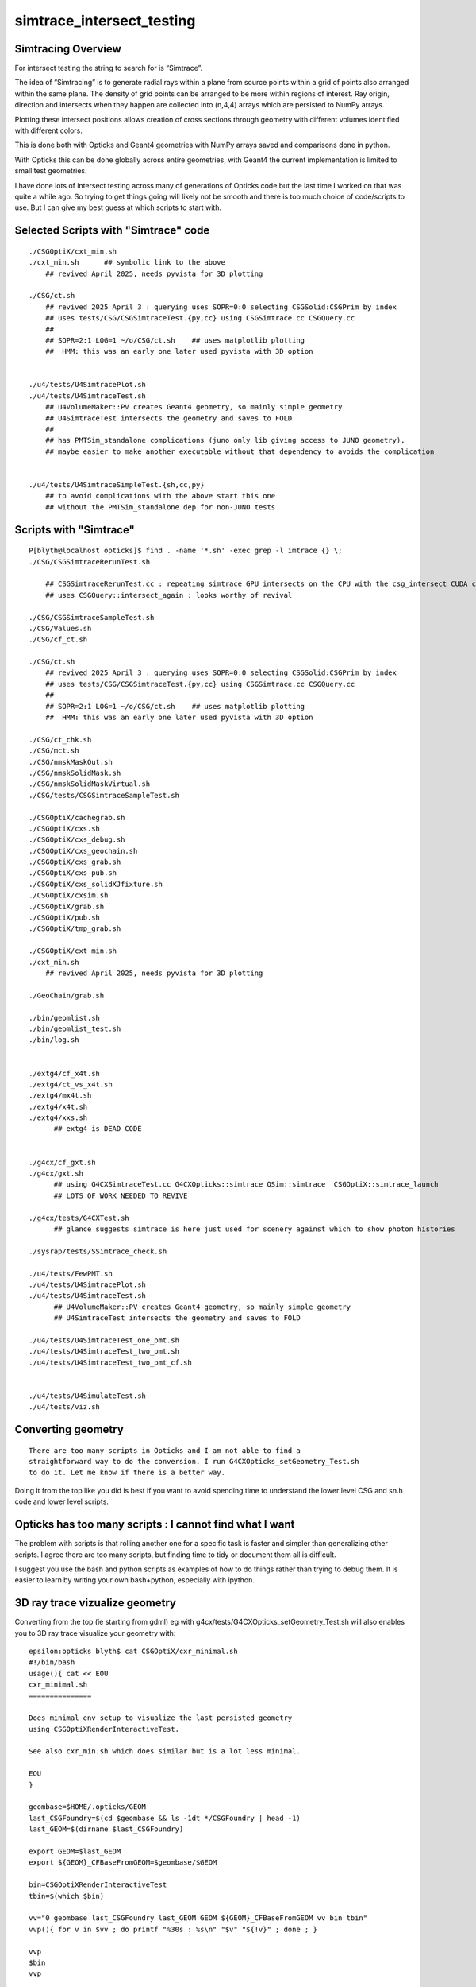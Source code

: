 simtrace_intersect_testing
============================

Simtracing Overview
---------------------

For intersect testing the string to search for is “Simtrace”.

The idea of “Simtracing” is to generate radial rays within a plane
from source points within a grid of points also arranged within
the same plane. The density of grid points can be
arranged to be more within regions of interest.
Ray origin, direction and intersects when they happen
are collected into (n,4,4) arrays which are persisted to NumPy
arrays.

Plotting these intersect positions allows creation of
cross sections through geometry with different volumes identified
with different colors.

This is done both with Opticks and Geant4 geometries with NumPy
arrays saved and comparisons done in python.

With Opticks this can be done globally across entire geometries,
with Geant4 the current implementation is limited to small test
geometries.

I have done lots of intersect testing across many of generations of Opticks
code but the last time I worked on that was quite a while ago.
So trying to get things going will likely not be smooth
and there is too much choice of code/scripts to use.
But I can give my best guess at which scripts to start with.



Selected Scripts with "Simtrace" code
----------------------------------------

::

    ./CSGOptiX/cxt_min.sh
    ./cxt_min.sh      ## symbolic link to the above
        ## revived April 2025, needs pyvista for 3D plotting

    ./CSG/ct.sh
        ## revived 2025 April 3 : querying uses SOPR=0:0 selecting CSGSolid:CSGPrim by index
        ## uses tests/CSG/CSGSimtraceTest.{py,cc} using CSGSimtrace.cc CSGQuery.cc
        ##
        ## SOPR=2:1 LOG=1 ~/o/CSG/ct.sh    ## uses matplotlib plotting
        ##  HMM: this was an early one later used pyvista with 3D option


    ./u4/tests/U4SimtracePlot.sh
    ./u4/tests/U4SimtraceTest.sh
        ## U4VolumeMaker::PV creates Geant4 geometry, so mainly simple geometry
        ## U4SimtraceTest intersects the geometry and saves to FOLD
        ##
        ## has PMTSim_standalone complications (juno only lib giving access to JUNO geometry),
        ## maybe easier to make another executable without that dependency to avoids the complication


    ./u4/tests/U4SimtraceSimpleTest.{sh,cc,py}
        ## to avoid complications with the above start this one 
        ## without the PMTSim_standalone dep for non-JUNO tests



Scripts with "Simtrace"
-------------------------------

::

    P[blyth@localhost opticks]$ find . -name '*.sh' -exec grep -l imtrace {} \;
    ./CSG/CSGSimtraceRerunTest.sh

        ## CSGSimtraceRerunTest.cc : repeating simtrace GPU intersects on the CPU with the csg_intersect CUDA code
        ## uses CSGQuery::intersect_again : looks worthy of revival

    ./CSG/CSGSimtraceSampleTest.sh
    ./CSG/Values.sh
    ./CSG/cf_ct.sh

    ./CSG/ct.sh
        ## revived 2025 April 3 : querying uses SOPR=0:0 selecting CSGSolid:CSGPrim by index
        ## uses tests/CSG/CSGSimtraceTest.{py,cc} using CSGSimtrace.cc CSGQuery.cc
        ##
        ## SOPR=2:1 LOG=1 ~/o/CSG/ct.sh    ## uses matplotlib plotting
        ##  HMM: this was an early one later used pyvista with 3D option

    ./CSG/ct_chk.sh
    ./CSG/mct.sh
    ./CSG/nmskMaskOut.sh
    ./CSG/nmskSolidMask.sh
    ./CSG/nmskSolidMaskVirtual.sh
    ./CSG/tests/CSGSimtraceSampleTest.sh

    ./CSGOptiX/cachegrab.sh
    ./CSGOptiX/cxs.sh
    ./CSGOptiX/cxs_debug.sh
    ./CSGOptiX/cxs_geochain.sh
    ./CSGOptiX/cxs_grab.sh
    ./CSGOptiX/cxs_pub.sh
    ./CSGOptiX/cxs_solidXJfixture.sh
    ./CSGOptiX/cxsim.sh
    ./CSGOptiX/grab.sh
    ./CSGOptiX/pub.sh
    ./CSGOptiX/tmp_grab.sh

    ./CSGOptiX/cxt_min.sh
    ./cxt_min.sh
        ## revived April 2025, needs pyvista for 3D plotting

    ./GeoChain/grab.sh

    ./bin/geomlist.sh
    ./bin/geomlist_test.sh
    ./bin/log.sh


    ./extg4/cf_x4t.sh
    ./extg4/ct_vs_x4t.sh
    ./extg4/mx4t.sh
    ./extg4/x4t.sh
    ./extg4/xxs.sh
          ## extg4 is DEAD CODE


    ./g4cx/cf_gxt.sh
    ./g4cx/gxt.sh
          ## using G4CXSimtraceTest.cc G4CXOpticks::simtrace QSim::simtrace  CSGOptiX::simtrace_launch
          ## LOTS OF WORK NEEDED TO REVIVE

    ./g4cx/tests/G4CXTest.sh
          ## glance suggests simtrace is here just used for scenery against which to show photon histories

    ./sysrap/tests/SSimtrace_check.sh

    ./u4/tests/FewPMT.sh
    ./u4/tests/U4SimtracePlot.sh
    ./u4/tests/U4SimtraceTest.sh
          ## U4VolumeMaker::PV creates Geant4 geometry, so mainly simple geometry
          ## U4SimtraceTest intersects the geometry and saves to FOLD

    ./u4/tests/U4SimtraceTest_one_pmt.sh
    ./u4/tests/U4SimtraceTest_two_pmt.sh
    ./u4/tests/U4SimtraceTest_two_pmt_cf.sh


    ./u4/tests/U4SimulateTest.sh
    ./u4/tests/viz.sh



Converting geometry
---------------------

::

    There are too many scripts in Opticks and I am not able to find a
    straightforward way to do the conversion. I run G4CXOpticks_setGeometry_Test.sh
    to do it. Let me know if there is a better way.

Doing it from the top like you did is best if you want to 
avoid spending time to understand the lower level
CSG and sn.h code and lower level scripts.


Opticks has too many scripts : I cannot find what I want
-----------------------------------------------------------

The problem with scripts is that rolling another one for a 
specific task is faster and simpler than generalizing other 
scripts. I agree there are too many scripts, but finding time to
tidy or document them all is difficult. 

I suggest you use the bash and python scripts as examples
of how to do things rather than trying to debug them. It is
easier to learn by writing your own bash+python, 
especially with ipython.




3D ray trace vizualize geometry
---------------------------------

Converting from the top (ie starting from gdml) eg with g4cx/tests/G4CXOpticks_setGeometry_Test.sh
will also enables you to 3D ray trace visualize your geometry with:: 

    epsilon:opticks blyth$ cat CSGOptiX/cxr_minimal.sh 
    #!/bin/bash
    usage(){ cat << EOU
    cxr_minimal.sh
    ===============

    Does minimal env setup to visualize the last persisted geometry 
    using CSGOptiXRenderInteractiveTest.

    See also cxr_min.sh which does similar but is a lot less minimal.

    EOU
    }

    geombase=$HOME/.opticks/GEOM
    last_CSGFoundry=$(cd $geombase && ls -1dt */CSGFoundry | head -1)
    last_GEOM=$(dirname $last_CSGFoundry)

    export GEOM=$last_GEOM
    export ${GEOM}_CFBaseFromGEOM=$geombase/$GEOM

    bin=CSGOptiXRenderInteractiveTest
    tbin=$(which $bin)

    vv="0 geombase last_CSGFoundry last_GEOM GEOM ${GEOM}_CFBaseFromGEOM vv bin tbin"
    vvp(){ for v in $vv ; do printf "%30s : %s\n" "$v" "${!v}" ; done ; }

    vvp 
    $bin
    vvp


For interactive keys see sysrap/SGLFW.h SGLFW::HELP



Pattern of bash+python comparison scripts
-------------------------------------------

Comparing SEvt event info, including simtrace intersects, between folders 
is the basis for many validations so there are a great many examples across 
both live and dead pkgs. 

The general pattern is for the bash script to define envvars
identifying the folders to compare, eg A_FOLD B_FOLD etc.. 
Usually a “run” argument to the bash script does the intersects
and “ana” 

Which are loaded in python with Fold.Load (or sometimes with sevt.Load)


::

    epsilon:opticks blyth$ opticks-f _FOLD | grep Fold.Load 
    ./CSG/tests/SimtraceRerunTest.py:    t = Fold.Load("$T_FOLD", symbol="t")
    ./sysrap/tests/sreport.py:    fold = Fold.Load("$SREPORT_FOLD", symbol="fold")
    ./sysrap/tests/storch_test_cf.py:    a = Fold.Load("$A_FOLD", symbol="a")
    ./sysrap/tests/storch_test_cf.py:    b = Fold.Load("$B_FOLD", symbol="b")
    ./sysrap/tests/sleak.py:    fold = Fold.Load("$SLEAK_FOLD", symbol="fold")
    ./sysrap/tests/sprof.py:    fold = Fold.Load("$SPROF_FOLD", symbol="fold")
    ./sysrap/tests/sreport_ab.py:    print("[sreport_ab.py:fold = Fold.Load A_SREPORT_FOLD [%s]" % asym ) 
    ./sysrap/tests/sreport_ab.py:    a = Fold.Load("$A_SREPORT_FOLD", symbol=asym )
    ./sysrap/tests/sreport_ab.py:    print("[sreport_ab.py:fold = Fold.Load B_SREPORT_FOLD [%s]" % bsym ) 
    ./sysrap/tests/sreport_ab.py:    b = Fold.Load("$B_SREPORT_FOLD", symbol=bsym )
    ./sysrap/dv.py:    a = Fold.Load("$A_FOLD", symbol="a") if "A_FOLD" in os.environ else None
    ./sysrap/dv.py:    b = Fold.Load("$B_FOLD", symbol="b") if "B_FOLD" in os.environ else None
    ./sysrap/xfold.py:    a = Fold.Load("$A_FOLD", symbol="a")
    ./sysrap/xfold.py:    b = Fold.Load("$B_FOLD", symbol="b")
    ./qudarap/tests/rayleigh_scatter_align.py:    t = Fold.Load(G4_FOLD)
    ./u4/tests/U4RecorderTest_ab.py:    a = Fold.Load("$A_FOLD", symbol="a", quiet=quiet) if "A_FOLD" in os.environ else None
    ./u4/tests/U4RecorderTest_ab.py:    b = Fold.Load("$B_FOLD", symbol="b", quiet=quiet) if "B_FOLD" in os.environ else None
    ./examples/UseGeometryShader/UseGeometryShader.py:    f = Fold.Load("$RECORD_FOLD",symbol="f")
    ./g4cx/tests/ab.py:    a = Fold.Load("$A_FOLD", symbol="a", quiet=quiet) if "A_FOLD" in os.environ else None
    ./g4cx/tests/ab.py:    b = Fold.Load("$B_FOLD", symbol="b", quiet=quiet) if "B_FOLD" in os.environ else None
    ./g4cx/tests/cf_G4CXSimtraceTest.py:    s = Fold.Load("$S_FOLD", symbol="s") if not s_geom is None else None
    ./g4cx/tests/cf_G4CXSimtraceTest.py:    t = Fold.Load("$T_FOLD", symbol="t") if not t_geom is None else None
    ./g4cx/tests/cf_G4CXSimtraceTest.py:    u = Fold.Load("$U_FOLD", symbol="u") if not u_geom is None else None
    ./g4cx/tests/cf_G4CXSimtraceTest.py:    v = Fold.Load("$V_FOLD", symbol="v") if not v_geom is None else None
    ./g4cx/tests/recplot.py:    a = Fold.Load("$A_FOLD", symbol="a")
    ./g4cx/tests/recplot.py:    b = Fold.Load("$B_FOLD", symbol="b")
    ./g4cx/tests/G4CXSimtraceTest.py:    a = Fold.Load("$A_FOLD", symbol="a")
    ./g4cx/tests/G4CXSimtraceTest.py:    b = Fold.Load("$B_FOLD", symbol="b")
    epsilon:opticks blyth$ 


The Fold object will have a simtrace member giving you the intersects::

    epsilon:opticks blyth$ opticks-py simtrace
    ./ana/framegensteps.py:        The way *local* is used implies that the simtrace genstep in q1 contains global centers, 
    ./ana/feature.py:        HMM: identity access is only fully applicable to simtrace, not photons
    ./ana/feature.py:        * TODO: accomodate the photon layout as well as the simtrace one by using 
    ./ana/feature.py:          * OR: standardize the flag/identity layout between photons and simtrace ?
    ./ana/feature.py:            232 QEVENT_METHOD void qevent::add_simtrace( unsigned idx, const quad4& p, const quad2* prd, float tmin )
    ./ana/feature.py:            254     simtrace[idx] = a ;
    ./ana/feature.py:        p = pos.simtrace  ## CAUTION : changed simtrace layout might not be accomodated yet 
    ./ana/feature.py:            ids = p[:,3,3].view(np.int32)   ## see sevent::add_simtrace a.q3.u.w = prd->identity() 
    ./ana/pvplt.py:def get_from_simtrace_isect( isect, mode="o2i"):
    ./ana/pvplt.py:    :param isect: (4,4) simtrace array item
    ./ana/pvplt.py:    dist = isect[0,3] # simtrace layout assumed, see CSG/tests/SimtraceRerunTest.cc
    ./ana/pvplt.py:def mpplt_simtrace_selection_line(ax, sts, axes, linewidths=2):
    ./ana/pvplt.py:    :param sts: simtrace_selection array of shape (n,2,4,4)  where n is small eg < 10
    ./ana/pvplt.py:    The simtrace_selection created in CSG/tests/SimtraceRerunTest.cc
    ./ana/pvplt.py:    contains pairs of isect the first from normal GPU simtrace and
    ./ana/pvplt.py:    log.info("mpplt_simtrace_selection_line sts\n%s\n" % repr(sts))
    ./ana/pvplt.py:                    o2i = get_from_simtrace_isect(isect, "o2i")
    ./ana/pvplt.py:                    o2i_XDIST = get_from_simtrace_isect(isect, "o2i_XDIST")
    ./ana/pvplt.py:                    nrm10 = get_from_simtrace_isect(isect, "nrm10")
    ./ana/pvplt.py:def pvplt_simtrace_selection_line(pl, sts):
    ./ana/pvplt.py:    print("pvplt_simtrace_selection_line sts\n", sts)
    ./ana/pvplt.py:                o2i = get_from_simtrace_isect(isect, "o2i")
    ./ana/pvplt.py:                nrm10 = get_from_simtrace_isect(isect, "nrm10")
    ./ana/simtrace_plot.py:        if hasattr(self, 'simtrace_selection'):
    ./ana/simtrace_plot.py:            sts = self.simtrace_selection
    ./ana/simtrace_plot.py:            mpplt_simtrace_selection_line(ax, sts, axes=self.frame.axes, linewidths=2)
    ./ana/simtrace_plot.py:        if hasattr(self, 'simtrace_selection'):
    ./ana/simtrace_plot.py:            sts = self.simtrace_selection
    ./ana/simtrace_plot.py:            pvplt_simtrace_selection_line(pl, sts)
    ./ana/simtrace_positions.py:    The isect, gpos used here come from qevent::add_simtrace
    ./ana/simtrace_positions.py:    def __init__(self, simtrace, gs, frame, local=True, mask="pos", symbol="t_pos" ):
    ./ana/simtrace_positions.py:        :param simtrace: "photons" array  
    ./ana/simtrace_positions.py:        The simtrace array is populated by:
    ./ana/simtrace_positions.py:        1. cx/CSGOptiX7.cu:simtrace 
    ./ana/simtrace_positions.py:        271 static __forceinline__ __device__ void simtrace( const uint3& launch_idx, const uint3& dim, quad2* prd )
    ./ana/simtrace_positions.py:        286     sim->generate_photon_simtrace(p, rng, gs, idx, genstep_id );
    ./ana/simtrace_positions.py:        300     evt->add_simtrace( idx, p, prd, params.tmin );
    ./ana/simtrace_positions.py:        410 SEVENT_METHOD void sevent::add_simtrace( unsigned idx, const quad4& p, const quad2* prd, float tmin )
    ./ana/simtrace_positions.py:        432     simtrace[idx] = a ;
    ./ana/simtrace_positions.py:        isect = simtrace[:,0]
    ./ana/simtrace_positions.py:        gpos = simtrace[:,1].copy()              # global frame intersect positions
    ./ana/simtrace_positions.py:        ##      np.all( t_pos.simtrace[:,:3] == t.simtrace[:,:3] ) 
    ./ana/simtrace_positions.py:        self.simtrace = simtrace 
    ./ana/simtrace_positions.py:                   "%s.simtrace %s " % (symbol, str(self.simtrace.shape)),
    ./ana/simtrace_positions.py:        self.simtrace = self.simtrace[mask]
    ./ana/simtrace_positions.py:        self.upos2simtrace = np.where(mask)[0]   # map upos indices back to simtrace indices before mask applied
    ./ana/simtrace_positions.py:        #t = self.simtrace[:,2,2]
    ./ana/simtrace_positions.py:        t = self.simtrace[:,0,3]
    ./CSGOptiX/cxt_min.py:for minimal simtrace plotting 
    ./CSGOptiX/cxt_min.py:    st = e.f.simtrace
    ./CSGOptiX/tests/CSGOptiXSimtraceTest.py:* see notes/issues/simtrace-shakedown.rst
    ./CSGOptiX/tests/CSGOptiXSimtraceTest.py:ISEL envvar selects simtrace geometry intersects by their features, according to frequency order
    ./CSGOptiX/tests/CSGOptiXSimtraceTest.py:from opticks.ana.simtrace_positions import SimtracePositions
    ./CSGOptiX/tests/CSGOptiXSimtraceTest.py:from opticks.ana.simtrace_plot import SimtracePlot
    ./CSGOptiX/tests/CSGOptiXSimtraceTest.py:    SimtracePositions.Check(t.simtrace)
    ./CSGOptiX/tests/CSGOptiXSimtraceTest.py:    t_pos = SimtracePositions(t.simtrace, gs, t.sframe, local=local, mask=MASK, symbol="t_pos" )
    ./CSG/tests/CSGNodeScanTest.py:from opticks.ana.pvplt import mpplt_simtrace_selection_line, mpplt_hist
    ./CSG/tests/CSGNodeScanTest.py:    s_simtrace = s.simtrace.reshape(-1,4,4)
    ./CSG/tests/CSGNodeScanTest.py:        s_hit = s_simtrace[:,0,3]>0 
    ./CSG/tests/CSGNodeScanTest.py:        s_pos = s_simtrace[s_hit][:,1,:3]
    ./CSG/tests/CSGSimtraceTest.py:from opticks.ana.pvplt import mpplt_simtrace_selection_line, mpplt_hist, mpplt_parallel_lines_auto, mpplt_add_shapes
    ./CSG/tests/CSGSimtraceTest.py:        s_hit = s.simtrace[:,0,3]>0 
    ./CSG/tests/CSGSimtraceTest.py:        s_pos = s.simtrace[s_hit][:,1,:3]
    ./CSG/tests/CSGSimtraceTest.py:        ## e = np.logical_and( s.simtrace[:,2,0] > 100., np.logical_and( s.simtrace[:,1,0] > 120. , s.simtrace[:,0,3]>0 )) 
    ./CSG/tests/CSGSimtraceTest.py:        ## e_ori = s.simtrace[e][:100,2,:3]
    ./CSG/tests/CSGSimtraceTest.py:        ## e_dir = s.simtrace[e][:100,3,:3]
    ./CSG/tests/CSGSimtraceTest.py:            w_label, w = "apex glancers",  np.logical_and( np.abs(s.simtrace[:,1,0]) < 220, np.abs(s.simtrace[:,1,2]-98) < 1 ) 
    ./CSG/tests/CSGSimtraceTest.py:            #w_label, w = "quadratic precision loss", np.logical_and( np.abs(s.simtrace[:,1,0] - (-214)) < 5, np.abs(s.simtrace[:,1,2] - (115)) < 5 )
    ./CSG/tests/CSGSimtraceTest.py:            w_simtrace = s.simtrace[w]
    ./CSG/tests/CSGSimtraceTest.py:            w_path = "/tmp/simtrace_sample.npy"
    ./CSG/tests/CSGSimtraceTest.py:            np.save(w_path, w_simtrace)
    ./CSG/tests/CSGSimtraceTest.py:            w = np.logical_and( np.abs(s.simtrace[:,1,2]) > 0.20 , s.simtrace[:,0,3]>0 )  
    ./CSG/tests/CSGSimtraceTest.py:            w_simtrace = s.simtrace[w][::10]
    ./CSG/tests/CSGSimtraceTest.py:        log.info("UNEXPECTED w_simtrace : %s " % str(w_simtrace.shape))
    ./CSG/tests/CSGSimtraceTest.py:        w_ori = w_simtrace[:,2,:3]
    ./CSG/tests/CSGSimtraceTest.py:        mpplt_simtrace_selection_line(ax, w_simtrace, axes=fr.axes, linewidths=2)
    ./CSG/tests/CSGSimtraceTest.py:    if not s is None and hasattr(s,"simtrace_selection"):
    ./CSG/tests/CSGSimtraceTest.py:       sts = s.simtrace_selection 
    ./CSG/tests/CSGSimtraceTest.py:        #w = np.logical_and( s.simtrace[:,0,3]>0, np.logical_and( s.simtrace[:,1,Z] > -38.9, s.simtrace[:,1,Z] < -20. ))
    ./CSG/tests/CSGSimtraceTest.py:        w = s.simtrace[:,1,X] > 264.5
    ./CSG/tests/CSGSimtraceTest.py:        sts = s.simtrace[w][:50]
    ./CSG/tests/CSGSimtraceTest.py:        mpplt_simtrace_selection_line(ax, sts, axes=fr.axes, linewidths=2)
    ./CSG/tests/CSGSimtraceTest.py:            a_hit = fold.simtrace[:,0,3]>0 
    ./CSG/tests/CSGSimtraceTest.py:            a_pos = a_offset + fold.simtrace[a_hit][:,1,:3]
    ./CSG/tests/CSGIntersectComparisonTest.py:from opticks.ana.pvplt import mpplt_simtrace_selection_line, mpplt_hist
    ./CSG/tests/CSGIntersectComparisonTest.py:    ab = s.a_simtrace - s.b_simtrace 
    ./CSG/tests/CSGIntersectComparisonTest.py:    a_simtrace = s.a_simtrace.reshape(-1,4,4)
    ./CSG/tests/CSGIntersectComparisonTest.py:    b_simtrace = s.b_simtrace.reshape(-1,4,4)
    ./CSG/tests/CSGIntersectComparisonTest.py:        a_hit = a_simtrace[:,0,3]>0 
    ./CSG/tests/CSGIntersectComparisonTest.py:        a_pos = a_simtrace[a_hit][:,1,:3]
    ./CSG/tests/CSGIntersectComparisonTest.py:        b_hit = b_simtrace[:,0,3]>0 
    ./CSG/tests/CSGIntersectComparisonTest.py:        b_pos = b_simtrace[b_hit][:,1,:3]
    ./CSG/tests/CSGIntersectComparisonTest.py:        #w = np.logical_and( np.abs(s.b_simtrace[:,1,0]) < 10. , np.abs(s.b_simtrace[:,1,2]) < 10. )  
    ./extg4/tests/X4IntersectVolumeTest.py:#from opticks.ana.simtrace_positions import SimtracePositions
    ./extg4/tests/X4IntersectVolumeTest.py:#from opticks.ana.simtrace_plot import SimtracePlot, pv, mp
    ./extg4/tests/X4IntersectVolumeTest.py:                ipos = isect.simtrace[:,1,:3] + tran[3,:3]     ## OOPS : ONLY TRANSLATES 
    ./extg4/tests/X4SimtraceTest.py:            a_hit = fold.simtrace[:,0,3]>0
    ./extg4/tests/X4SimtraceTest.py:            a_pos = a_offset + fold.simtrace[a_hit][:,1,:3]  ## no rotation, just translation
    ./sysrap/tests/SSimtrace_check.py:s = np.load("simtrace.npy")
    ./u4/tests/U4SimtraceSimpleTest.py:    The more general GPU simtrace deserves more attention than this one.
    ./u4/tests/U4SimtraceSimpleTest.py:            if not getattr(sf, 'simtrace', None) is None:
    ./u4/tests/U4SimtraceSimpleTest.py:                _lpos = sf.simtrace[:,1].copy()
    ./u4/tests/U4SimtraceSimpleTest.py:                 print("missing simtrace for soname:%s " % soname)
    ./u4/tests/U4SimtraceTest.py:    The more general GPU simtrace deserves more attention than this one.
    ./u4/tests/U4SimtraceTest.py:            if not getattr(sf, 'simtrace', None) is None:
    ./u4/tests/U4SimtraceTest.py:                _lpos = sf.simtrace[:,1].copy()
    ./u4/tests/U4SimtraceTest.py:                 print("missing simtrace for soname:%s " % soname)
    ./u4/tests/U4SimtracePlot.py:    inrm = t.simtrace[:,0].copy()  # normal at intersect (not implemented)
    ./u4/tests/U4SimtracePlot.py:    lpos = t.simtrace[:,1].copy()  # intersect position 
    ./u4/tests/U4SimtracePlot.py:    tpos = t.simtrace[:,2].copy()  # trace origin
    ./u4/tests/U4SimtracePlot.py:    tdir = t.simtrace[:,3].copy()  # trace direction
    ./g4cx/tests/G4CXSimtraceMinTest.py:G4CXSimtraceMinTest.py : simtrace plot backdrop with APID, BPID onephotonplot on top 
    ./g4cx/tests/G4CXSimtraceMinTest.py:    pp =  e.f.simtrace[:,1,:3]  
    ./g4cx/tests/cf_G4CXSimtraceTest.py:    s_hit = s.simtrace[:,0,3]>0 if not s is None else None
    ./g4cx/tests/cf_G4CXSimtraceTest.py:    t_hit = t.simtrace[:,0,3]>0 if not t is None else None
    ./g4cx/tests/cf_G4CXSimtraceTest.py:    u_hit = u.simtrace[:,0,3]>0 if not u is None else None
    ./g4cx/tests/cf_G4CXSimtraceTest.py:    v_hit = v.simtrace[:,0,3]>0 if not v is None else None
    ./g4cx/tests/cf_G4CXSimtraceTest.py:    s_pos = s_offset + s.simtrace[s_hit][:,1,:3] if not s is None else None
    ./g4cx/tests/cf_G4CXSimtraceTest.py:    t_pos = t_offset + t.simtrace[t_hit][:,1,:3] if not t is None else None
    ./g4cx/tests/cf_G4CXSimtraceTest.py:    u_pos = u_offset + u.simtrace[u_hit][:,1,:3] if not u is None else None
    ./g4cx/tests/cf_G4CXSimtraceTest.py:    v_pos = v_offset + v.simtrace[v_hit][:,1,:3] if not v is None else None
    ./g4cx/tests/G4CXSimtraceTest.py:from opticks.ana.simtrace_positions import SimtracePositions
    ./g4cx/tests/G4CXSimtraceTest.py:from opticks.ana.simtrace_plot import SimtracePlot, pv, mp
    ./g4cx/tests/G4CXSimtraceTest.py:        log.info("RERUN envvar switched on use of simtrace_rerun from CSG/SimtraceRerunTest.sh " ) 
    ./g4cx/tests/G4CXSimtraceTest.py:        simtrace = t.simtrace_rerun
    ./g4cx/tests/G4CXSimtraceTest.py:        simtrace = t.simtrace
    ./g4cx/tests/G4CXSimtraceTest.py:    t_pos = SimtracePositions(simtrace, t_gs, t.sframe, local=local, mask=MASK, symbol="t_pos" )
    ./g4cx/tests/G4CXSimtraceTest.py:        j_kpos = t_pos.upos2simtrace[i_kpos]
    ./g4cx/tests/G4CXSimtraceTest.py:        log.info("j_kpos = t_pos.upos2simtrace[i_kpos]\n%s" % str(t_pos.upos2simtrace[i_kpos]) )
    ./g4cx/tests/G4CXSimtraceTest.py:        log.info("simtrace[j_kpos]\n%s" % str(simtrace[j_kpos]) )
    ./g4cx/tests/G4CXSimtraceTest.py:        simtrace_spurious = j_kpos
    ./g4cx/tests/G4CXSimtraceTest.py:        simtrace_spurious = []
    ./g4cx/tests/G4CXSimtraceTest.py:    ## created by CSG/SimtraceRerunTest.sh with SELECTION envvar picking simtrace indices to highlight 
    ./g4cx/tests/G4CXSimtraceTest.py:    if hasattr(t, "simtrace_selection") and SELECTION:  
    ./g4cx/tests/G4CXSimtraceTest.py:        plt.simtrace_selection = t.simtrace_selection
    ./g4cx/tests/G4CXSimtraceTest.py:    elif len(simtrace_spurious) > 0:
    ./g4cx/tests/G4CXSimtraceTest.py:        plt.simtrace_selection = simtrace[simtrace_spurious]
    epsilon:opticks blyth$ 
    epsilon:opticks blyth$ 




What does ct.sh do ? 
-----------------------

ct.sh uses the CSGSimtraceTest binary which is using the Opticks CSG intersection code on the CPU.
It is not using U4Solid.



Comparing simtrace geometry
----------------------------


Trying to understand these python scripts will 
be much easier after you have written some of your own scripts. 

One random example is g4cx/tests/cf_G4CXSimtraceTest.py  
which can compare four folders s,t,u,v
with offsetting via envvar : as they will often be on top of each other.

Finding which bash function uses that::

    epsilon:opticks blyth$ opticks-sh cf_G4CXSimtraceTest
    ./g4cx/cf_gxt.sh:    ${IPYTHON:-ipython} --pdb -i $(dirname $BASH_SOURCE)/tests/cf_G4CXSimtraceTest.py 


The g4cx/cf_gxt.sh could be a starting point to comparing simtrace intersects. 
You will need to change it to match your FOLD directories.




